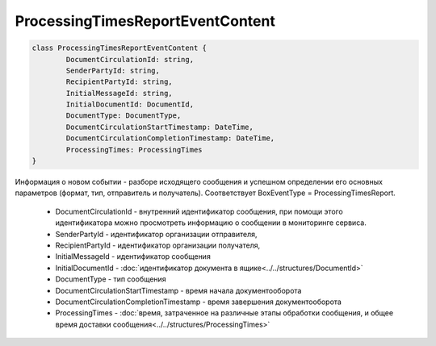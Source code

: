 ProcessingTimesReportEventContent
=================================

.. code-block:: c#

	class ProcessingTimesReportEventContent {
		DocumentCirculationId: string,
		SenderPartyId: string,
		RecipientPartyId: string,
		InitialMessageId: string,
		InitialDocumentId: DocumentId,
		DocumentType: DocumentType,
		DocumentCirculationStartTimestamp: DateTime,
		DocumentCirculationCompletionTimestamp: DateTime,
		ProcessingTimes: ProcessingTimes
	}
	
Информация о новом событии - разборе исходящего сообщения и успешном определении его основных параметров (формат, тип, отправитель и получатель). Соответствует BoxEventType = ProcessingTimesReport.

 - DocumentCirculationId - внутренний идентификатор сообщения, при помощи этого идентификатора можно просмотреть информацию о сообщении в мониторинге сервиса.
 - SenderPartyId - идентификатор организации отправителя,
 - RecipientPartyId - идентификатор организации получателя,
 - InitialMessageId - идентификатор сообщения
 - InitialDocumentId - :doc:`идентификатор документа в ящике<../../structures/DocumentId>`
 - DocumentType - тип сообщения
 - DocumentCirculationStartTimestamp - время начала документооборота
 - DocumentCirculationCompletionTimestamp - время завершения документооборота
 - ProcessingTimes - :doc:`время, затраченное на различные этапы обработки сообщения, и общее время доставки сообщения<../../structures/ProcessingTimes>`